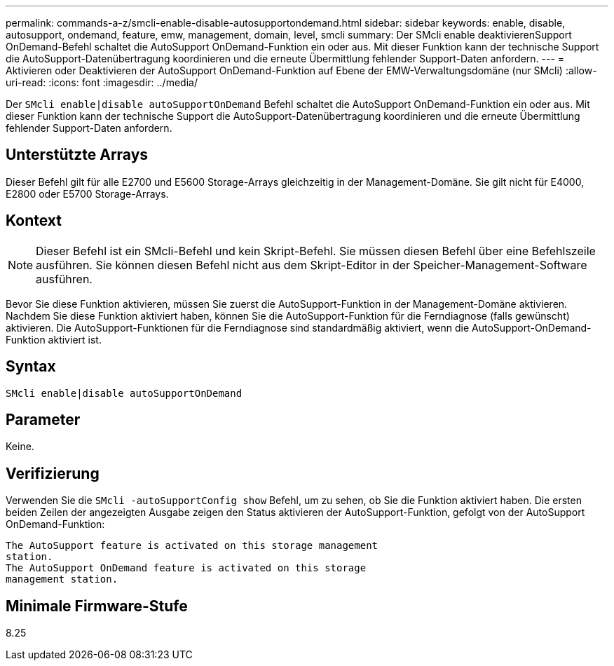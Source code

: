 ---
permalink: commands-a-z/smcli-enable-disable-autosupportondemand.html 
sidebar: sidebar 
keywords: enable, disable, autosupport, ondemand, feature, emw, management, domain, level, smcli 
summary: Der SMcli enable deaktivierenSupport OnDemand-Befehl schaltet die AutoSupport OnDemand-Funktion ein oder aus. Mit dieser Funktion kann der technische Support die AutoSupport-Datenübertragung koordinieren und die erneute Übermittlung fehlender Support-Daten anfordern. 
---
= Aktivieren oder Deaktivieren der AutoSupport OnDemand-Funktion auf Ebene der EMW-Verwaltungsdomäne (nur SMcli)
:allow-uri-read: 
:icons: font
:imagesdir: ../media/


[role="lead"]
Der `SMcli enable|disable autoSupportOnDemand` Befehl schaltet die AutoSupport OnDemand-Funktion ein oder aus. Mit dieser Funktion kann der technische Support die AutoSupport-Datenübertragung koordinieren und die erneute Übermittlung fehlender Support-Daten anfordern.



== Unterstützte Arrays

Dieser Befehl gilt für alle E2700 und E5600 Storage-Arrays gleichzeitig in der Management-Domäne. Sie gilt nicht für E4000, E2800 oder E5700 Storage-Arrays.



== Kontext

[NOTE]
====
Dieser Befehl ist ein SMcli-Befehl und kein Skript-Befehl. Sie müssen diesen Befehl über eine Befehlszeile ausführen. Sie können diesen Befehl nicht aus dem Skript-Editor in der Speicher-Management-Software ausführen.

====
Bevor Sie diese Funktion aktivieren, müssen Sie zuerst die AutoSupport-Funktion in der Management-Domäne aktivieren. Nachdem Sie diese Funktion aktiviert haben, können Sie die AutoSupport-Funktion für die Ferndiagnose (falls gewünscht) aktivieren. Die AutoSupport-Funktionen für die Ferndiagnose sind standardmäßig aktiviert, wenn die AutoSupport-OnDemand-Funktion aktiviert ist.



== Syntax

[source, cli]
----
SMcli enable|disable autoSupportOnDemand
----


== Parameter

Keine.



== Verifizierung

Verwenden Sie die `SMcli -autoSupportConfig show` Befehl, um zu sehen, ob Sie die Funktion aktiviert haben. Die ersten beiden Zeilen der angezeigten Ausgabe zeigen den Status aktivieren der AutoSupport-Funktion, gefolgt von der AutoSupport OnDemand-Funktion:

[listing]
----
The AutoSupport feature is activated on this storage management
station.
The AutoSupport OnDemand feature is activated on this storage
management station.
----


== Minimale Firmware-Stufe

8.25
